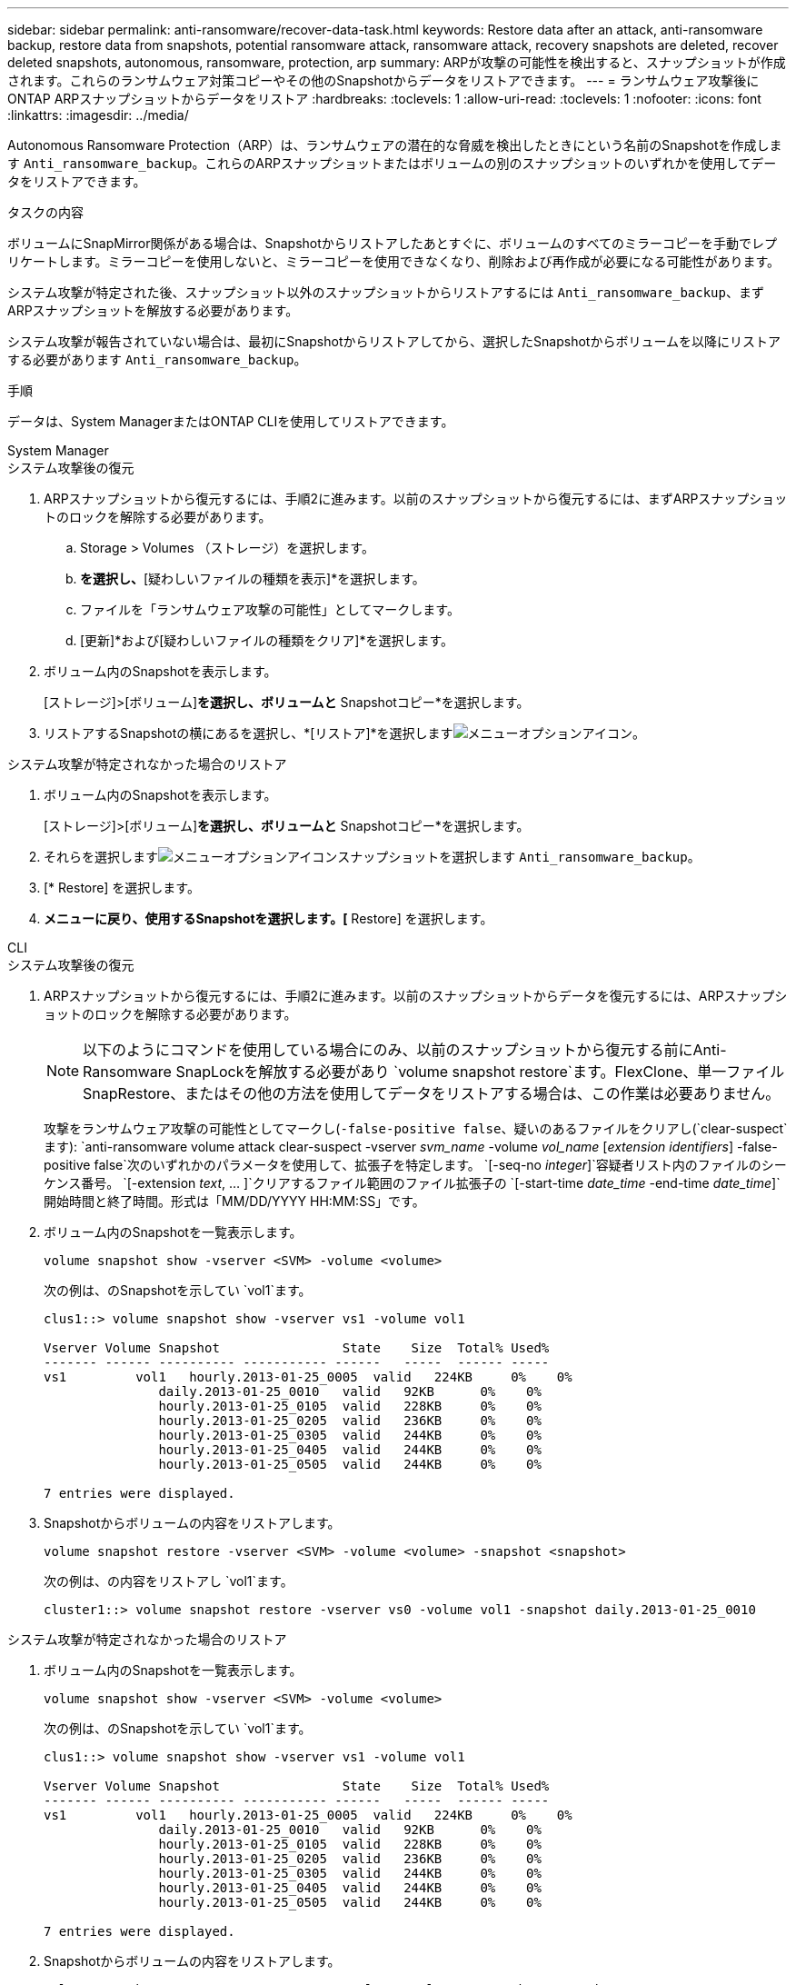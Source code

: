---
sidebar: sidebar 
permalink: anti-ransomware/recover-data-task.html 
keywords: Restore data after an attack, anti-ransomware backup, restore data from snapshots, potential ransomware attack, ransomware attack, recovery snapshots are deleted, recover deleted snapshots, autonomous, ransomware, protection, arp 
summary: ARPが攻撃の可能性を検出すると、スナップショットが作成されます。これらのランサムウェア対策コピーやその他のSnapshotからデータをリストアできます。 
---
= ランサムウェア攻撃後にONTAP ARPスナップショットからデータをリストア
:hardbreaks:
:toclevels: 1
:allow-uri-read: 
:toclevels: 1
:nofooter: 
:icons: font
:linkattrs: 
:imagesdir: ../media/


[role="lead"]
Autonomous Ransomware Protection（ARP）は、ランサムウェアの潜在的な脅威を検出したときにという名前のSnapshotを作成します `Anti_ransomware_backup`。これらのARPスナップショットまたはボリュームの別のスナップショットのいずれかを使用してデータをリストアできます。

.タスクの内容
ボリュームにSnapMirror関係がある場合は、Snapshotからリストアしたあとすぐに、ボリュームのすべてのミラーコピーを手動でレプリケートします。ミラーコピーを使用しないと、ミラーコピーを使用できなくなり、削除および再作成が必要になる可能性があります。

システム攻撃が特定された後、スナップショット以外のスナップショットからリストアするには `Anti_ransomware_backup`、まずARPスナップショットを解放する必要があります。

システム攻撃が報告されていない場合は、最初にSnapshotからリストアしてから、選択したSnapshotからボリュームを以降にリストアする必要があります `Anti_ransomware_backup`。

.手順
データは、System ManagerまたはONTAP CLIを使用してリストアできます。

[role="tabbed-block"]
====
.System Manager
--
.システム攻撃後の復元
. ARPスナップショットから復元するには、手順2に進みます。以前のスナップショットから復元するには、まずARPスナップショットのロックを解除する必要があります。
+
.. Storage > Volumes （ストレージ）を選択します。
.. [セキュリティ]*を選択し、*[疑わしいファイルの種類を表示]*を選択します。
.. ファイルを「ランサムウェア攻撃の可能性」としてマークします。
.. [更新]*および[疑わしいファイルの種類をクリア]*を選択します。


. ボリューム内のSnapshotを表示します。
+
[ストレージ]>[ボリューム]*を選択し、ボリュームと* Snapshotコピー*を選択します。

. リストアするSnapshotの横にあるを選択し、*[リストア]*を選択しますimage:icon_kabob.gif["メニューオプションアイコン"]。


.システム攻撃が特定されなかった場合のリストア
. ボリューム内のSnapshotを表示します。
+
[ストレージ]>[ボリューム]*を選択し、ボリュームと* Snapshotコピー*を選択します。

. それらを選択しますimage:icon_kabob.gif["メニューオプションアイコン"]スナップショットを選択します `Anti_ransomware_backup`。
. [* Restore] を選択します。
. [Snapshotコピー]*メニューに戻り、使用するSnapshotを選択します。[* Restore] を選択します。


--
.CLI
--
.システム攻撃後の復元
. ARPスナップショットから復元するには、手順2に進みます。以前のスナップショットからデータを復元するには、ARPスナップショットのロックを解除する必要があります。
+

NOTE: 以下のようにコマンドを使用している場合にのみ、以前のスナップショットから復元する前にAnti-Ransomware SnapLockを解放する必要があり `volume snapshot restore`ます。FlexClone、単一ファイルSnapRestore、またはその他の方法を使用してデータをリストアする場合は、この作業は必要ありません。

+
攻撃をランサムウェア攻撃の可能性としてマークし(`-false-positive false`、疑いのあるファイルをクリアし(`clear-suspect`ます):
`anti-ransomware volume attack clear-suspect -vserver _svm_name_ -volume _vol_name_ [_extension identifiers_] -false-positive false`次のいずれかのパラメータを使用して、拡張子を特定します。
`[-seq-no _integer_]`容疑者リスト内のファイルのシーケンス番号。
`[-extension _text_, … ]`クリアするファイル範囲のファイル拡張子の
`[-start-time _date_time_ -end-time _date_time_]`開始時間と終了時間。形式は「MM/DD/YYYY HH:MM:SS」です。

. ボリューム内のSnapshotを一覧表示します。
+
[source, cli]
----
volume snapshot show -vserver <SVM> -volume <volume>
----
+
次の例は、のSnapshotを示してい `vol1`ます。

+
[listing]
----

clus1::> volume snapshot show -vserver vs1 -volume vol1

Vserver Volume Snapshot                State    Size  Total% Used%
------- ------ ---------- ----------- ------   -----  ------ -----
vs1	    vol1   hourly.2013-01-25_0005  valid   224KB     0%    0%
               daily.2013-01-25_0010   valid   92KB      0%    0%
               hourly.2013-01-25_0105  valid   228KB     0%    0%
               hourly.2013-01-25_0205  valid   236KB     0%    0%
               hourly.2013-01-25_0305  valid   244KB     0%    0%
               hourly.2013-01-25_0405  valid   244KB     0%    0%
               hourly.2013-01-25_0505  valid   244KB     0%    0%

7 entries were displayed.
----
. Snapshotからボリュームの内容をリストアします。
+
[source, cli]
----
volume snapshot restore -vserver <SVM> -volume <volume> -snapshot <snapshot>
----
+
次の例は、の内容をリストアし `vol1`ます。

+
[listing]
----
cluster1::> volume snapshot restore -vserver vs0 -volume vol1 -snapshot daily.2013-01-25_0010
----


.システム攻撃が特定されなかった場合のリストア
. ボリューム内のSnapshotを一覧表示します。
+
[source, cli]
----
volume snapshot show -vserver <SVM> -volume <volume>
----
+
次の例は、のSnapshotを示してい `vol1`ます。

+
[listing]
----

clus1::> volume snapshot show -vserver vs1 -volume vol1

Vserver Volume Snapshot                State    Size  Total% Used%
------- ------ ---------- ----------- ------   -----  ------ -----
vs1	    vol1   hourly.2013-01-25_0005  valid   224KB     0%    0%
               daily.2013-01-25_0010   valid   92KB      0%    0%
               hourly.2013-01-25_0105  valid   228KB     0%    0%
               hourly.2013-01-25_0205  valid   236KB     0%    0%
               hourly.2013-01-25_0305  valid   244KB     0%    0%
               hourly.2013-01-25_0405  valid   244KB     0%    0%
               hourly.2013-01-25_0505  valid   244KB     0%    0%

7 entries were displayed.
----
. Snapshotからボリュームの内容をリストアします。
+
[source, cli]
----
volume snapshot restore -vserver <SVM> -volume <volume> -snapshot <snapshot>
----
+
次の例は、の内容をリストアし `vol1`ます。

+
[listing]
----
cluster1::> volume snapshot restore -vserver vs0 -volume vol1 -snapshot daily.2013-01-25_0010
----
. 手順1と2を繰り返して、必要なSnapshotを使用してボリュームをリストアします。


--
の詳細については `volume snapshot`、をlink:https://docs.netapp.com/us-en/ontap-cli/search.html?q=volume+snapshot["ONTAPコマンド リファレンス"^]参照してください。

====
.関連情報
* link:https://kb.netapp.com/Advice_and_Troubleshooting/Data_Storage_Software/ONTAP_OS/Ransomware_prevention_and_recovery_in_ONTAP["KB：ONTAPでのランサムウェア対策とリカバリ"^]
* link:https://docs.netapp.com/us-en/ontap-cli/["ONTAPコマンド リファレンス"^]

